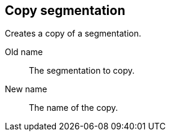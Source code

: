 ## Copy segmentation

Creates a copy of a segmentation.

====
[[from]] Old name:: The segmentation to copy.
[[to]] New name:: The name of the copy.
====
